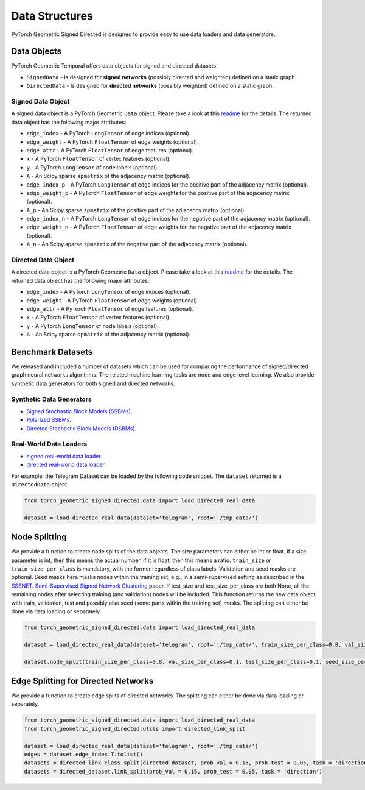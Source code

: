 Data Structures
=============================
PyTorch Geometric Signed Directed is designed to provide easy to use data loaders and data generators. 


Data Objects
--------------------------

PyTorch Geometric Temporal offers data objects for signed and directed datasets.

- ``SignedData`` - Is designed for **signed networks** (possibly directed and weighted) defined on a static graph.
- ``DirectedData`` - Is designed for **directed networks** (possibly weighted) defined on a static graph.

Signed Data Object
^^^^^^^^^^^^^^^^^^^^^^^

A signed data object is a PyTorch Geometric ``Data`` object. Please take a look at this `readme <https://pytorch-geometric.readthedocs.io/en/latest/notes/introduction.html#data-handling-of-graphs>`_ for the details. The returned data object has the following major attributes:

- ``edge_index`` - A PyTorch ``LongTensor`` of edge indices (optional).
- ``edge_weight`` - A PyTorch ``FloatTensor`` of edge weights (optional).
- ``edge_attr`` - A PyTorch ``FloatTensor`` of edge features (optional).
- ``x`` - A PyTorch ``FloatTensor`` of vertex features (optional).
- ``y`` - A PyTorch ``LongTensor`` of node labels (optional).
- ``A`` - An Scipy.sparse ``spmatrix`` of the adjacency matrix (optional).
- ``edge_index_p`` - A PyTorch ``LongTensor`` of edge indices for the positive part of the adjacency matrix (optional).
- ``edge_weight_p`` - A PyTorch ``FloatTensor`` of edge weights for the positive part of the adjacency matrix (optional).
- ``A_p`` - An Scipy.sparse ``spmatrix`` of the positive part of the adjacency matrix (optional).
- ``edge_index_n`` - A PyTorch ``LongTensor`` of edge indices for the negative part of the adjacency matrix (optional).
- ``edge_weight_n`` - A PyTorch ``FloatTensor`` of edge weights for the negative part of the adjacency matrix (optional).
- ``A_n`` - An Scipy.sparse ``spmatrix`` of the negative part of the adjacency matrix (optional).

Directed Data Object
^^^^^^^^^^^^^^^^^^^^^^^

A directed data object is a PyTorch Geometric ``Data`` object. Please take a look at this `readme <https://pytorch-geometric.readthedocs.io/en/latest/notes/introduction.html#data-handling-of-graphs>`_ for the details. The returned data object has the following major attributes:

- ``edge_index`` - A PyTorch ``LongTensor`` of edge indices (optional).
- ``edge_weight`` - A PyTorch ``FloatTensor`` of edge weights (optional).
- ``edge_attr`` - A PyTorch ``FloatTensor`` of edge features (optional).
- ``x`` - A PyTorch ``FloatTensor`` of vertex features (optional).
- ``y`` - A PyTorch ``LongTensor`` of node labels (optional).
- ``A`` - An Scipy.sparse ``spmatrix`` of the adjacency matrix (optional).


Benchmark Datasets
-------------------

We released and included a number of datasets which can be used for comparing the performance of signed/directed graph neural networks algorithms. The related machine learning tasks are node and edge level learning.
We also provide synthetic data generators for both signed and directed networks.

Synthetic Data Generators
^^^^^^^^^^^^^^^^^^^^^^

- `Signed Stochastic Block Models (SSBMs). <https://pytorch-geometric-signed-directed.readthedocs.io/en/latest/modules/data.html#module-torch_geometric_signed_directed.data.signed.SSBM>`_
- `Polarized SSBMs. <https://pytorch-geometric-signed-directed.readthedocs.io/en/latest/modules/data.html#module-torch_geometric_signed_directed.data.signed.polarized_SSBM>`_
- `Directed Stochastic Block Models (DSBMs). <https://pytorch-geometric-signed-directed.readthedocs.io/en/latest/modules/data.html#module-torch_geometric_signed_directed.data.directed.DSBM>`_

Real-World Data Loaders
^^^^^^^^^^^^^^^^^^^^^^

- `signed real-world data loader. <https://pytorch-geometric-signed-directed.readthedocs.io/en/latest/modules/data.html#module-torch_geometric_signed_directed.data.signed.load_signed_real_data>`_
- `directed real-world data loader. <https://pytorch-geometric-signed-directed.readthedocs.io/en/latest/modules/data.html#module-torch_geometric_signed_directed.data.directed.load_directed_real_data>`_


For example, the Telegram Dataset can be loaded by the following code snippet. The ``dataset`` returned is a ``DirectedData`` object. 

.. code-block:: python

    from torch_geometric_signed_directed.data import load_directed_real_data

    dataset = load_directed_real_data(dataset='telegram', root='./tmp_data/')


Node Splitting
-------------------------------
We provide a function to create node splits of the data objects. 
The size parameters can either be int or float.
If a size parameter is int, then this means the actual number, if it is float, then this means a ratio.
``train_size`` or ``train_size_per_class`` is mandatory, with the former regardless of class labels.
Validation and seed masks are optional. Seed masks here masks nodes within the training set, e.g., in a semi-supervised setting as described in the
`SSSNET: Semi-Supervised Signed Network Clustering <https://arxiv.org/pdf/2110.06623.pdf>`_ paper. 
If test_size and test_size_per_class are both None, all the remaining nodes after selecting training (and validation) nodes will be included.
This function returns the new data object with train, validation, test and possibly also seed (some parts within the training set) masks.
The splitting can either be done via data loading or separately. 

.. code-block:: python

    from torch_geometric_signed_directed.data import load_directed_real_data

    dataset = load_directed_real_data(dataset='telegram', root='./tmp_data/', train_size_per_class=0.8, val_size_per_class=0.1, test_size_per_class=0.1)

    dataset.node_split(train_size_per_class=0.8, val_size_per_class=0.1, test_size_per_class=0.1, seed_size_per_class=0.1)

Edge Splitting for Directed Networks
-------------------------------

We provide a function to create edge splits of directed networks. The splitting can either be done via data loading or separately. 

.. code-block:: python

    from torch_geometric_signed_directed.data import load_directed_real_data
    from torch_geometric_signed_directed.utils import directed_link_split

    dataset = load_directed_real_data(dataset='telegram', root='./tmp_data/')
    edges = dataset.edge_index.T.tolist()
    datasets = directed_link_class_split(directed_dataset, prob_val = 0.15, prob_test = 0.05, task = 'direction')
    datasets = directed_dataset.link_split(prob_val = 0.15, prob_test = 0.05, task = 'direction')
